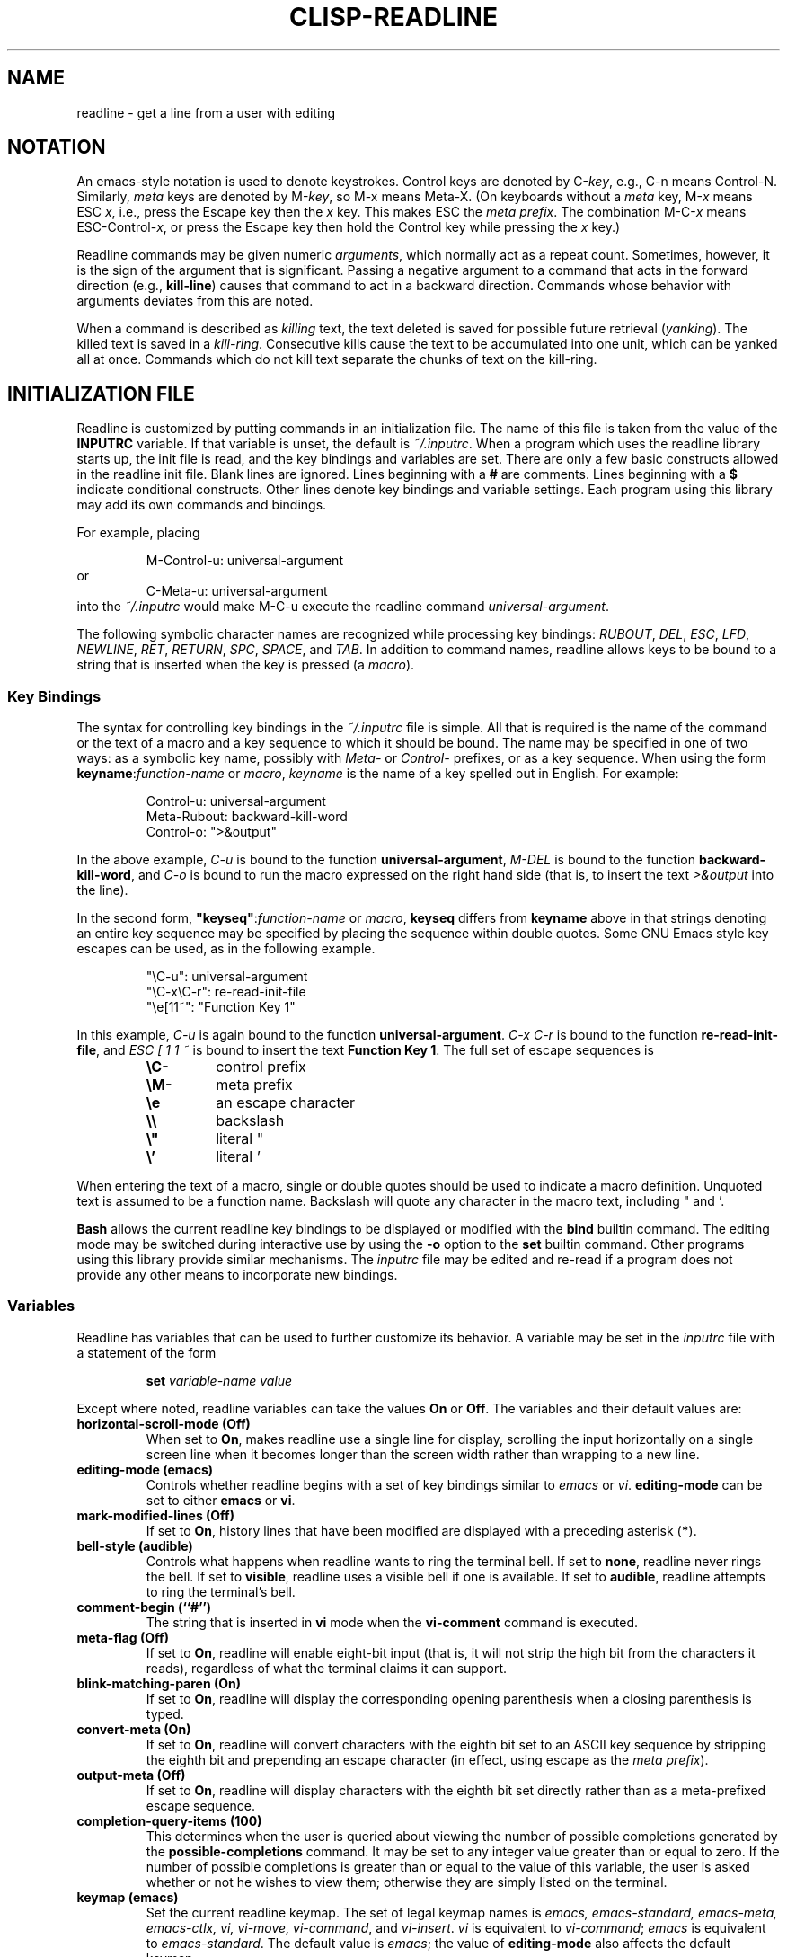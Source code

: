 .\"
.\" MAN PAGE COMMENTS to
.\"
.\"	Chet Ramey
.\"	Information Network Services
.\"	Case Western Reserve University
.\"	chet@ins.CWRU.Edu
.\"
.\"	Last Change: 18.8.1994
.\"
.TH CLISP-READLINE 3 "1994 August 18" GNU
.\"
.\" File Name macro.  This used to be `.PN', for Path Name,
.\" but Sun doesn't seem to like that very much.
.\"
.de FN
\fI\|\\$1\|\fP
..
.SH NAME
readline \- get a line from a user with editing
.SH NOTATION
.LP
An emacs\-style notation is used to denote
keystrokes.  Control keys are denoted by C\-\fIkey\fR, e.g., C\-n
means Control\-N.  Similarly, 
.I meta
keys are denoted by M\-\fIkey\fR, so M\-x means Meta\-X.  (On keyboards
without a 
.I meta
key, M\-\fIx\fP means ESC \fIx\fP, i.e., press the Escape key
then the
.I x
key.  This makes ESC the \fImeta prefix\fP.
The combination M\-C\-\fIx\fP means ESC\-Control\-\fIx\fP,
or press the Escape key
then hold the Control key while pressing the
.I x
key.)
.PP
Readline commands may be given numeric
.IR arguments ,
which normally act as a repeat count.  Sometimes, however, it is the
sign of the argument that is significant.  Passing a negative argument
to a command that acts in the forward direction (e.g., \fBkill\-line\fP)
causes that command to act in a backward direction.  Commands whose
behavior with arguments deviates from this are noted.
.PP
When a command is described as \fIkilling\fP text, the text
deleted is saved for possible future retrieval
(\fIyanking\fP).  The killed text is saved in a
\fIkill\-ring\fP.  Consecutive kills cause the text to be
accumulated into one unit, which can be yanked all at once. 
Commands which do not kill text separate the chunks of text
on the kill\-ring.
.SH INITIALIZATION FILE
.LP
Readline is customized by putting commands in an initialization
file.  The name of this file is taken from the value of the
.B INPUTRC
variable.  If that variable is unset, the default is
.IR ~/.inputrc .
When a program which uses the readline library starts up, the
init file is read, and the key bindings and variables are set.
There are only a few basic constructs allowed in the
readline init file.  Blank lines are ignored.
Lines beginning with a \fB#\fP are comments.
Lines beginning with a \fB$\fP indicate conditional
constructs.  Other lines
denote key bindings and variable settings.
Each program using this library may add its own commands
and bindings.
.PP
For example, placing
.RS
.PP
M\-Control\-u: universal\-argument
.RE
or
.RS
C\-Meta\-u: universal\-argument
.RE
into the 
.FN ~/.inputrc
would make M\-C\-u execute the readline command
.IR universal\-argument .
.PP
The following symbolic character names are recognized while
processing key bindings:
.IR RUBOUT ,
.IR DEL ,
.IR ESC ,
.IR LFD ,
.IR NEWLINE ,
.IR RET ,
.IR RETURN ,
.IR SPC ,
.IR SPACE ,
and
.IR TAB .
In addition to command names, readline allows keys to be bound
to a string that is inserted when the key is pressed (a \fImacro\fP).
.PP
.SS Key Bindings
.PP
The syntax for controlling key bindings in the
.I ~/.inputrc
file is simple.  All that is required is the name of the
command or the text of a macro and a key sequence to which
it should be bound. The name may be specified in one of two ways:
as a symbolic key name, possibly with \fIMeta\-\fP or \fIControl\-\fP
prefixes, or as a key sequence.
When using the form \fBkeyname\fP:\fIfunction-name\fP or \fImacro\fP,
.I keyname
is the name of a key spelled out in English.  For example:
.sp
.RS
Control\-u: universal\-argument
.br
Meta\-Rubout: backward\-kill\-word
.br
Control\-o: ">&output"
.RE
.LP
In the above example,
.I C\-u
is bound to the function
.BR universal\-argument ,
.I M-DEL
is bound to the function
.BR backward\-kill\-word ,
and
.I C\-o
is bound to run the macro
expressed on the right hand side (that is, to insert the text
.I >&output
into the line).
.PP
In the second form, \fB"keyseq"\fP:\fIfunction\-name\fP or \fImacro\fP,
.B keyseq
differs from
.B keyname
above in that strings denoting
an entire key sequence may be specified by placing the sequence
within double quotes.  Some GNU Emacs style key escapes can be
used, as in the following example.
.sp
.RS
"\eC\-u": universal\-argument
.br
"\eC\-x\eC\-r": re\-read\-init\-file
.br
"\ee[11~": "Function Key 1"
.RE
.PP
In this example,
.I C-u
is again bound to the function
.BR universal\-argument .
.I "C-x C-r"
is bound to the function
.BR re\-read\-init\-file ,
and 
.I "ESC [ 1 1 ~"
is bound to insert the text
.BR "Function Key 1" .
The full set of escape sequences is
.RS
.TP
.B \eC-
control prefix
.TP
.B \eM-
meta prefix
.TP
.B \ee
an escape character
.TP
.B \e\e
backslash
.TP
.B \e"
literal "
.TP
.B \e'
literal '
.RE
.PP
When entering the text of a macro, single or double quotes should
be used to indicate a macro definition.  Unquoted text
is assumed to be a function name.  Backslash
will quote any character in the macro text, including " and '.
.PP
.B Bash
allows the current readline key bindings to be displayed or modified
with the
.B bind
builtin command.  The editing mode may be switched during interactive
use by using the
.B \-o
option to the
.B set
builtin command.  Other programs using this library provide
similar mechanisms.  The
.I inputrc
file may be edited and re\-read if a program does not provide
any other means to incorporate new bindings.
.SS Variables
.PP
Readline has variables that can be used to further customize its
behavior.  A variable may be set in the
.I inputrc
file with a statement of the form
.RS
.PP
\fBset\fP \fIvariable\-name\fP \fIvalue\fP
.RE
.PP
Except where noted, readline variables can take the values
.B On
or
.BR Off .
The variables and their default values are:
.PP
.PD 0
.TP
.B horizontal\-scroll\-mode (Off)
When set to \fBOn\fP, makes readline use a single line for display,
scrolling the input horizontally on a single screen line when it
becomes longer than the screen width rather than wrapping to a new line.
.TP
.B editing\-mode (emacs)
Controls whether readline begins with a set of key bindings similar
to \fIemacs\fP or \fIvi\fP.
.B editing\-mode
can be set to either
.B emacs
or
.BR vi .
.TP
.B mark\-modified\-lines (Off)
If set to \fBOn\fP, history lines that have been modified are displayed
with a preceding asterisk (\fB*\fP).
.TP
.B bell\-style (audible)
Controls what happens when readline wants to ring the terminal bell.
If set to \fBnone\fP, readline never rings the bell.  If set to
\fBvisible\fP, readline uses a visible bell if one is available.
If set to \fBaudible\fP, readline attempts to ring the terminal's bell.
.TP
.B comment\-begin (``#'')
The string that is inserted in \fBvi\fP mode when the
.B vi\-comment
command is executed.
.TP
.B meta\-flag (Off)
If set to \fBOn\fP, readline will enable eight-bit input (that is,
it will not strip the high bit from the characters it reads),
regardless of what the terminal claims it can support.
.TP
.B blink\-matching\-paren (On)
If set to \fBOn\fP, readline will display the corresponding opening parenthesis
when a closing parenthesis is typed.
.TP
.B convert\-meta (On)
If set to \fBOn\fP, readline will convert characters with the
eighth bit set to an ASCII key sequence
by stripping the eighth bit and prepending an
escape character (in effect, using escape as the \fImeta prefix\fP).
.TP
.B output\-meta (Off)
If set to \fBOn\fP, readline will display characters with the
eighth bit set directly rather than as a meta-prefixed escape
sequence.
.TP
.B completion\-query\-items (100)
This determines when the user is queried about viewing
the number of possible completions
generated by the \fBpossible\-completions\fP command.
It may be set to any integer value greater than or equal to
zero.  If the number of possible completions is greater than
or equal to the value of this variable, the user is asked whether
or not he wishes to view them; otherwise they are simply listed
on the terminal.
.TP
.B keymap (emacs)
Set the current readline keymap.  The set of legal keymap names is
\fIemacs, emacs-standard, emacs-meta, emacs-ctlx, vi, vi-move,
vi-command\fP, and
.IR vi-insert .
\fIvi\fP is equivalent to \fIvi-command\fP; \fIemacs\fP is
equivalent to \fIemacs-standard\fP.  The default value is
.IR emacs ;
the value of
.B editing\-mode
also affects the default keymap.
.TP
.B show\-all\-if\-ambiguous (Off)
This alters the default behavior of the completion functions.  If
set to
.BR on ,
words which have more than one possible completion cause the
matches to be listed immediately instead of ringing the bell.
.TP
.B expand\-tilde (Off)
If set to \fBon\fP, tilde expansion is performed when readline
attempts word completion.
.PD
.SS Conditional Constructs
.PP
Readline implements a facility similar in spirit to the conditional
compilation features of the C preprocessor which allows key
bindings and variable settings to be performed as the result
of tests.  There are three parser directives used.
.IP \fB$if\fP
The 
.B $if
construct allows bindings to be made based on the
editing mode, the terminal being used, or the application using
readline.  The text of the test extends to the end of the line;
no characters are required to isolate it.
.RS
.IP \fBmode\fP
The \fBmode=\fP form of the \fB$if\fP directive is used to test
whether readline is in emacs or vi mode.
This may be used in conjunction
with the \fBset keymap\fP command, for instance, to set bindings in
the \fIemacs-standard\fP and \fIemacs-ctlx\fP keymaps only if
readline is starting out in emacs mode.
.IP \fBterm\fP
The \fBterm=\fP form may be used to include terminal-specific
key bindings, perhaps to bind the key sequences output by the
terminal's function keys.  The word on the right side of the
.B =
is tested against the full name of the terminal and the portion
of the terminal name before the first \fB\-\fP.  This allows
.I sun
to match both
.I sun
and
.IR sun\-cmd ,
for instance.
.IP \fBapplication\fP
The \fBapplication\fP construct is used to include
application\-specific settings.  Each program using the readline
library sets the \fIapplication name\fP, and an initialization
file can test for a particular value.
This could be used to bind key sequences to functions useful for
a specific program.  For instance, the following command adds a
key sequence that quotes the current or previous word in Bash:
.RS
.nf
\fB$if\fP bash
# Quote the current or previous word
"\eC-xq": "\eeb\e"\eef\e""
\fB$endif\fP
.fi
.RE
.RE
.IP \fB$endif\fP
This command, as you saw in the previous example, terminates an
\fB$if\fP command.
.IP \fB$else\fP
Commands in this branch of the \fB$if\fP directive are executed if
the test fails.
.SH EDITING COMMANDS
.PP
The following is a list of the names of the commands and the default
key sequences to which they are bound.
.SS Commands for Moving
.PP
.PD 0
.TP
.B beginning\-of\-line (C\-a)
Move to the start of the current line.
.TP
.B end\-of\-line (C\-e)
Move to the end of the line.
.TP
.B forward\-char (C\-f)
Move forward a character.
.TP
.B backward\-char (C\-b)
Move back a character.
.TP
.B forward\-word (M\-f)
Move forward to the end of the next word.  Words are composed of
alphanumeric characters (letters and digits).
.TP
.B backward\-word (M\-b)
Move back to the start of this, or the previous, word.  Words are
composed of alphanumeric characters (letters and digits).
.TP
.B clear\-screen (C\-l)
Clear the screen leaving the current line at the top of the screen.
With an argument, refresh the current line without clearing the
screen.
.TP
.B redraw\-current\-line
Refresh the current line.  By default, this is unbound.
.PD
.SS Commands for Manipulating the History
.PP
.PD 0
.TP
.B accept\-line (Newline, Return)
Accept the line regardless of where the cursor is.  If this line is
non\-empty, add it to the history list. If the line is a modified
history line, then restore the history line to its original state.
.TP
.B previous\-history (C\-p)
Fetch the previous command from the history list, moving back in
the list.
.TP
.B next\-history (C\-n)
Fetch the next command from the history list, moving forward in the
list.
.TP
.B beginning\-of\-history (M\-<)
Move to the first line in the history.
.TP
.B end\-of\-history (M\->)
Move to the end of the input history, i.e., the line currently being
entered.
.TP
.B reverse\-search\-history (C\-r)
Search backward starting at the current line and moving `up' through
the history as necessary.  This is an incremental search.
.TP
.B forward\-search\-history (C\-s)
Search forward starting at the current line and moving `down' through
the history as necessary.  This is an incremental search.
.TP
.B non\-incremental\-reverse\-search\-history (M\-p)
Search backward through the history starting at the current line
using a non\-incremental search for a string supplied by the user.
.TP
.B non\-incremental\-forward\-search\-history (M\-n)
Search forward through the history using a non\-incremental search
for a string supplied by the user.
.TP
.B history\-search\-forward
Search forward through the history for the string of characters
between the start of the current line and the current point.  This
is a non-incremental search.  By default, this command is unbound.
.TP
.B history\-search\-backward
Search backward through the history for the string of characters
between the start of the current line and the current point.  This
is a non-incremental search.  By default, this command is unbound.
.TP
.B yank\-nth\-arg (M\-C\-y)
Insert the first argument to the previous command (usually
the second word on the previous line) at point (the current
cursor position).  With an argument
.IR n ,
insert the \fIn\fPth word from the previous command (the words
in the previous command begin with word 0).  A negative argument
inserts the \fIn\fPth word from the end of the previous command.
.PD
.SS Commands for Changing Text
.PP
.PD 0
.TP
.B delete\-char (C\-d)
Delete the character under the cursor.  If point is at the
beginning of the line, there are no characters in the line, and
the last character typed was not
.BR C\-d ,
then return
.SM
.BR EOF .
.TP
.B backward\-delete\-char (Rubout)
Delete the character behind the cursor.  When given a numeric argument,
save the deleted text on the kill\-ring.
.TP
.B quoted\-insert (C\-q, C\-v)
Add the next character that you type to the line verbatim.  This is
how to insert characters like \fBC\-q\fP, for example.
.TP
.B tab\-insert (M-TAB)
Insert a tab character.
.TP
.B self\-insert (a,\ b,\ A,\ 1,\ !,\ ...)
Insert the character typed.
.TP
.B transpose\-chars (C\-t)
Drag the character before point forward over the character at point.
Point moves forward as well.  If point is at the end of the line, then
transpose the two characters before point.  Negative arguments don't work.
.TP
.B transpose\-words (M\-t)
Drag the word behind the cursor past the word in front of the cursor
moving the cursor over that word as well.
.TP
.B upcase\-word (M\-u)
Uppercase the current (or following) word.  With a negative argument,
do the previous word, but do not move point.
.TP
.B downcase\-word (M\-l)
Lowercase the current (or following) word.  With a negative argument,
do the previous word, but do not move point.
.TP
.B capitalize\-word (M\-c)
Capitalize the current (or following) word.  With a negative argument,
do the previous word, but do not move point.
.PD
.SS Killing and Yanking
.PP
.PD 0
.TP
.B kill\-line (C\-k)
Kill the text from the current cursor position to the end of the line.
.TP
.B backward\-kill\-line (C\-x Rubout)
Kill backward to the beginning of the line.
.TP
.B unix\-line\-discard (C\-u)
Kill backward from point to the beginning of the line.
.\" There is no real difference between this and backward-kill-line
.TP
.B kill\-whole\-line
Kill all characters on the current line, no matter where the
cursor is.  By default, this is unbound.
.TP
.B kill\-word  (M\-d)
Kill from the cursor to the end of the current word, or if between
words, to the end of the next word.  Word boundaries are the same as
those used by \fBforward\-word\fP.
.TP
.B backward\-kill\-word (M\-Rubout)
Kill the word behind the cursor.  Word boundaries are the same as
those used by \fBbackward\-word\fP.
.TP
.B unix\-word\-rubout (C\-w)
Kill the word behind the cursor, using white space as a word boundary.
The word boundaries are different from
.BR backward\-kill\-word .
.TP
.B delete\-horizontal\-space
Delete all spaces and tabs around point.  By default, this is unbound.
.TP
.B yank (C\-y)
Yank the top of the kill ring into the buffer at the cursor.
.TP
.B yank\-pop (M\-y)
Rotate the kill\-ring, and yank the new top.  Only works following
.B yank
or
.BR yank\-pop .
.PD
.SS Numeric Arguments
.PP
.PD 0
.TP
.B digit\-argument (M\-0, M\-1, ..., M\-\-)
Add this digit to the argument already accumulating, or start a new
argument.  M\-\- starts a negative argument.
.TP
.B universal\-argument
Each time this is executed, the argument count is multiplied by four.
The argument count is initially one, so executing this function the
first time makes the argument count four.  By default, this is not
bound to a key.
.PD
.SS Completing
.PP
.PD 0
.TP
.B complete (TAB)
Attempt to perform completion on the text before point.
The actual completion performed is application-specific.
.BR Clisp ,
for instance, attempts completion of symbol names, of function names
(if the text is prefixed by \fB(\fP or \fB#'\fP) or of filenames
(if the text is prefixed by \fB#"\fP).
.BR Bash ,
on the other hand,
attempts completion treating the text as a variable
(if the text begins with \fB$\fP), username (if the text begins with
\fB~\fP), hostname (if the text begins with \fB@\fP), or
command (including aliases and functions) in turn.  If none
of these produces a match, filename completion is attempted.
.BR Gdb ,
finally,
allows completion of program functions and variables, and
only attempts filename completion under certain circumstances.
.TP
.B possible\-completions (M-?)
List the possible completions of the text before point.
.TP
.B insert\-completions
Insert all completions of the text before point
that would have been generated by
\fBpossible\-completions\fP.  By default, this
is not bound to a key.
.PD
.SS Keyboard Macros
.PP
.PD 0
.TP
.B start\-kbd\-macro (C-x (\^)
Begin saving the characters typed into the current keyboard macro.
.TP
.B end\-kbd\-macro (C-x )\^)
Stop saving the characters typed into the current keyboard macro
and save the definition.
.TP
.B call\-last\-kbd\-macro (C-x e)
Re-execute the last keyboard macro defined, by making the characters
in the macro appear as if typed at the keyboard.
.PD
.SS Miscellaneous
.PP
.PD 0
.TP
.B re-read-init-file (C\-x C\-r)
Read in the contents of your init file, and incorporate
any bindings or variable assignments found there.
.TP
.B abort (C\-g)
Abort the current editing command and
ring the terminal's bell (subject to the setting of
.BR bell\-style ).
.TP
.B do\-uppercase\-version (M\-a, M\-b, ...)
Run the command that is bound to the corresponding uppercase
character.
.TP
.B prefix\-meta (ESC)
Metafy the next character typed.
.SM
.B ESC
.B f
is equivalent to
.BR Meta\-f .
.TP
.B undo (C\-_, C\-x C\-u)
Incremental undo, separately remembered for each line.
.TP
.B revert\-line (M\-r)
Undo all changes made to this line.  This is like typing the
.B undo
command enough times to return the line to its initial state.
.TP
.B tilde\-expand (M\-~)
Perform tilde expansion on the current word.
.TP
.B dump\-functions
Print all of the functions and their key bindings to the
readline output stream.  If a numeric argument is supplied,
the output is formatted in such a way that it can be made part
of an \fIinputrc\fP file.
.TP
.B emacs\-editing\-mode (C\-e)
When in
.B vi
editing mode, this causes a switch to
.B emacs
editing mode.
.TP
.B vi\-editing\-mode (M\-C\-j)
When in
.B emacs
editing mode, this causes a switch to
.B vi
editing mode.
.PD
.SH DEFAULT KEY BINDINGS
.LP
The following is a list of the default emacs and vi bindings.
Characters with the 8th bit set are written as M-<character>, and
are referred to as
.I metafied
characters.
The printable ASCII characters not mentioned in the list of emacs
standard bindings are bound to the
.I self\-insert
function, which just inserts the given character into the input line.
In vi insertion mode, all characters not specifically mentioned are
bound to
.IR self\-insert .
Characters assigned to signal generation by
.IR stty (1)
or the terminal driver, such as C-Z or C-C,
retain that function.
Upper and lower case
.I metafied
characters are bound to the same function in the emacs mode
meta keymap.
The remaining characters are unbound, which causes readline
to ring the bell (subject to the setting of the
.B bell\-style
variable).
.SS Emacs Mode
.RS +.6i
.nf
.ta 2.5i
.sp
Emacs Standard bindings
.sp
"C-A"	->  beginning-of-line
"C-B"	->  backward-char
"C-D"	->  delete-char
"C-E"	->  end-of-line
"C-F"	->  forward-char
"C-G"	->  abort
"C-H"	->  backward-delete-char
"C-I"	->  complete
"C-J"	->  accept-line
"C-K"	->  kill-line
"C-L"	->  clear-screen
"C-M"	->  accept-line
"C-N"	->  next-history
"C-P"	->  previous-history
"C-Q"	->  quoted-insert
"C-R"	->  reverse-search-history
"C-S"	->  forward-search-history
"C-T"	->  transpose-chars
"C-U"	->  unix-line-discard
"C-V"	->  quoted-insert
"C-W"	->  unix-word-rubout
"C-Y"	->  yank
"C-_"	->  undo
"\^ " to "/"	->  self-insert
"0"  to "9"	->  self-insert
":"  to "~"	->  self-insert
"C-?"	->  backward-delete-char
.PP
Emacs Meta bindings
.sp
"M-C-H"	->  backward-kill-word
"M-C-I"	->  tab-insert
"M-C-J"	->  vi-editing-mode
"M-C-M"	->  vi-editing-mode
"M-C-R"	->  revert-line
"M-C-Y"	->  yank-nth-arg
"M-C-["	->  complete
"M-&"	->  tilde-expand
"M--"	->  digit-argument
"M-0"	->  digit-argument
"M-1"	->  digit-argument
"M-2"	->  digit-argument
"M-3"	->  digit-argument
"M-4"	->  digit-argument
"M-5"	->  digit-argument
"M-6"	->  digit-argument
"M-7"	->  digit-argument
"M-8"	->  digit-argument
"M-9"	->  digit-argument
"M-<"	->  beginning-of-history
"M->"	->  end-of-history
"M-?"	->  possible-completions
"M-B"	->  backward-word
"M-C"	->  capitalize-word
"M-D"	->  kill-word
"M-F"	->  forward-word
"M-L"	->  downcase-word
"M-N"	->  non-incremental-forward-search-history
"M-O"	->  arrow-key-prefix
"M-P"	->  non-incremental-reverse-search-history
"M-R"	->  revert-line
"M-T"	->  transpose-words
"M-U"	->  upcase-word
"M-Y"	->  yank-pop
"M-C-Y"	->  yank-nth-arg
"M-C-?"	->  backward-delete-word
.PP
Emacs Control-X bindings
.sp
"C-XC-G"	->  abort
"C-XC-R"	->  re-read-init-file
"C-XC-U"	->  undo
"C-X("	->  start-kbd-macro
"C-X)"	->  end-kbd-macro
"C-Xe"	->  call-last-kbd-macro
"C-XC-?"	->  backward-kill-line
.sp
.RE
.SS VI Mode bindings
.RS +.6i
.nf
.ta 2.5i
.sp
.PP
VI Insert Mode functions
.sp
"C-D"	->  vi-eof-maybe
"C-H"	->  backward-delete-char
"C-I"	->  complete
"C-J"	->  accept-line
"C-K"	->  kill-line
"C-L"	->  clear-screen
"C-M"	->  accept-line
"C-N"	->  next-history
"C-P"	->  previous-history
"C-Q"	->  quoted-insert
"C-R"	->  reverse-search-history
"C-S"	->  forward-search-history
"C-T"	->  transpose-chars
"C-U"	->  unix-line-discard
"C-V"	->  quoted-insert
"C-W"	->  unix-word-rubout
"C-Y"	->  yank
"C-["	->  vi-movement-mode
"\^ " to "~"	->  self-insert
"C-?"	->  backward-delete-char
.PP
VI Command Mode functions
.sp
"C-D"	->  vi-eof-maybe
"C-E"	->  emacs-editing-mode
"C-G"	->  abort
"C-H"	->  backward-char
"C-J"	->  accept-line
"C-K"	->  kill-line
"C-L"	->  clear-screen
"C-M"	->  accept-line
"C-N"	->  next-history
"C-P"	->  previous-history
"C-Q"	->  quoted-insert
"C-R"	->  reverse-search-history
"C-S"	->  forward-search-history
"C-T"	->  transpose-chars
"C-U"	->  unix-line-discard
"C-V"	->  quoted-insert
"C-W"	->  unix-word-rubout
"C-Y"	->  yank
"C-["	->  abort
"\^ "	->  forward-char
"#"	->  vi-comment
"$"	->  end-of-line
"%"	->  vi-match
"&"	->  vi-tilde-expand
"*"	->  vi-complete
"+"	->  down-history
","	->  vi-char-search
"-"	->  previous-history
"."	->  vi-redo
"/"	->  vi-search
"0"	->  beginning-of-line
"1" to "9"	->  vi-arg-digit
";"	->  vi-char-search
"="	->  vi-complete
"?"	->  vi-search
"@"	->  is undefined
"A"	->  vi-append-eol
"B"	->  vi-prev-word
"C"	->  vi-change-to
"D"	->  vi-delete-to
"E"	->  vi-end-word
"F"	->  vi-char-search
"I"	->  vi-insert-beg
"N"	->  vi-search-again
"P"	->  vi-put
"R"	->  vi-replace
"S"	->  vi-subst
"T"	->  vi-char-search
"U"	->  revert-line
"W"	->  vi-next-word
"X"	->  backward-delete-char
"Y"	->  vi-yank-to
"\e"	->  vi-complete
"^"	->  vi-first-print
"_"	->  vi-yank-arg
"a"	->  vi-append-mode
"b"	->  vi-prev-word
"c"	->  vi-change-to
"d"	->  vi-delete-to
"e"	->  vi-end-word
"f"	->  vi-char-search
"h"	->  backward-char
"i"	->  vi-insertion-mode
"j"	->  next-history
"k"	->  prev-history
"l"	->  forward-char
"n"	->  vi-search-again
"r"	->  vi-change-char
"s"	->  vi-subst
"t"	->  vi-char-search
"u"	->  undo
"w"	->  vi-next-word
"x"	->  vi-delete
"y"	->  vi-yank-to
"|"	->  vi-column
"~"	->  vi-change-case
.RE
.SH "SEE ALSO"
.PD 0
.TP
\fIThe Gnu Readline Library\fP, Brian Fox
.TP
\fIThe Gnu History Library\fP, Brian Fox
.TP
\fIbash\fP(1)
.PD
.SH FILES
.PD 0
.TP
.FN ~/.inputrc
Individual \fBreadline\fP initialization file
.PD
.SH AUTHORS
.RS
Brian Fox, Free Software Foundation (primary author)
.br
bfox@ai.MIT.Edu
.PP
Chet Ramey, Case Western Reserve University
.br
chet@ins.CWRU.Edu
.PP
Bruno Haible
.br
haible@ma2s2.mathematik.uni-karlsruhe.de
.SH BUG REPORTS
If you find a bug in
.B readline,
you should report it. Send mail to
.IR haible@ma2s2.mathematik.uni-karlsruhe.de .
.SH BUGS
.PP
It's too big and too slow.
